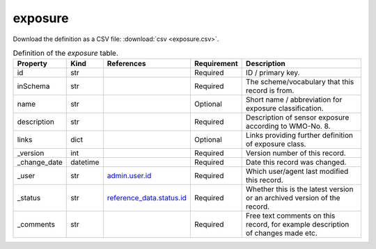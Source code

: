 exposure
====

Download the definition as a CSV file: :download:`csv <exposure.csv>`.

.. csv-table:: Definition of the *exposure* table.
   :header: "Property","Kind","References","Requirement","Description"

   ".. _id:

   id","str",,"Required","ID / primary key."
   ".. _inSchema:

   inSchema","str",,"Required","The scheme/vocabulary that this record is from."
   ".. _name:

   name","str",,"Optional","Short name / abbreviation for exposure classification."
   ".. _description:

   description","str",,"Required","Description of sensor exposure according to WMO-No. 8."
   ".. _links:

   links","dict",,"Optional","Links providing further definition of exposure class."
   ".. _version:

   _version","int",,"Required","Version number of this record."
   ".. _change_date:

   _change_date","datetime",,"Required","Date this record was changed."
   ".. _user:

   _user","str","`admin.user.id <../admin/user.html#id>`_","Required","Which user/agent last modified this record."
   ".. _status:

   _status","str","`reference_data.status.id <../reference_data/status.html#id>`_","Required","Whether this is the latest version or an archived version of the record."
   ".. _comments:

   _comments","str",,"Required","Free text comments on this record, for example description of changes made etc."

